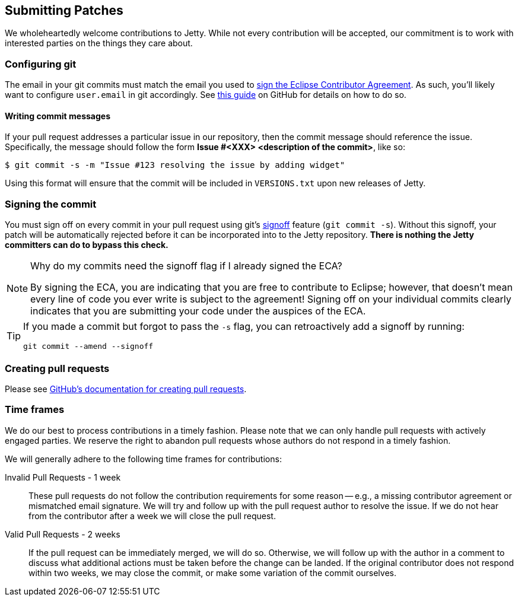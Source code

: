 //
// ========================================================================
// Copyright (c) 1995 Mort Bay Consulting Pty Ltd and others.
//
// This program and the accompanying materials are made available under the
// terms of the Eclipse Public License v. 2.0 which is available at
// https://www.eclipse.org/legal/epl-2.0, or the Apache License, Version 2.0
// which is available at https://www.apache.org/licenses/LICENSE-2.0.
//
// SPDX-License-Identifier: EPL-2.0 OR Apache-2.0
// ========================================================================
//

[[cg-submitting-patches]]
== Submitting Patches

We wholeheartedly welcome contributions to Jetty.
While not every contribution will be accepted, our commitment is to work with interested parties on the things they care about.

[[cg-git-config]]
=== Configuring git

The email in your git commits must match the email you used to <<cg-eca,sign the Eclipse Contributor Agreement>>.
As such, you'll likely want to configure `user.email` in git accordingly.
See link:https://help.github.com/articles/setting-your-email-in-git[this guide] on GitHub for details on how to do so.

[[cg-commit-messages]]
==== Writing commit messages

If your pull request addresses a particular issue in our repository, then the commit message should reference the issue.
Specifically, the message should follow the form *Issue #<XXX> <description of the commit>*, like so:

[source, shell]
----
$ git commit -s -m "Issue #123 resolving the issue by adding widget"
----

Using this format will ensure that the commit will be included in `VERSIONS.txt` upon new releases of Jetty.


[[cg-making-the-commit]]
=== Signing the commit

You must sign off on every commit in your pull request using git's https://git-scm.com/docs/git-commit#Documentation/git-commit.txt---signoff[signoff] feature (`git commit -s`).
Without this signoff, your patch will be automatically rejected before it can be incorporated into to the Jetty repository.
*There is nothing the Jetty committers can do to bypass this check.*


[NOTE]
.Why do my commits need the signoff flag if I already signed the ECA?
====
By signing the ECA, you are indicating that you are free to contribute to Eclipse; however, that doesn't mean every line of code you ever write is subject to the agreement!
Signing off on your individual commits clearly indicates that you are submitting your code under the auspices of the ECA.
====

[TIP]
====
If you made a commit but forgot to pass the `-s` flag, you can retroactively add a signoff by running:

[source,shell]
----
git commit --amend --signoff
----
====

[[cg-pull-requests]]
=== Creating pull requests

Please see https://help.github.com/articles/creating-a-pull-request[GitHub's documentation for creating pull requests].

[[cg-time-frames]]
=== Time frames

We do our best to process contributions in a timely fashion.
Please note that we can only handle pull requests with actively engaged parties.
We reserve the right to abandon pull requests whose authors do not respond in a timely fashion.

We will generally adhere to the following time frames for contributions:

Invalid Pull Requests - 1 week::
These pull requests do not follow the contribution requirements for some reason -- e.g., a missing contributor agreement or mismatched email signature.
We will try and follow up with the pull request author to resolve the issue.
If we do not hear from the contributor after a week we will close the pull request.

Valid Pull Requests - 2 weeks::
If the pull request can be immediately merged, we will do so.
Otherwise, we will follow up with the author in a comment to discuss what additional actions must be taken before the change can be landed.
If the original contributor does not respond within two weeks, we may close the commit, or make some variation of the commit ourselves.
